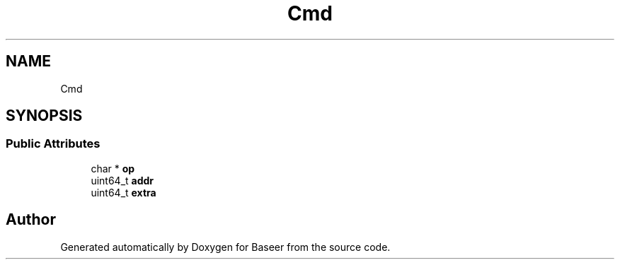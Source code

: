.TH "Cmd" 3 "Version 0.1.0" "Baseer" \" -*- nroff -*-
.ad l
.nh
.SH NAME
Cmd
.SH SYNOPSIS
.br
.PP
.SS "Public Attributes"

.in +1c
.ti -1c
.RI "char * \fBop\fP"
.br
.ti -1c
.RI "uint64_t \fBaddr\fP"
.br
.ti -1c
.RI "uint64_t \fBextra\fP"
.br
.in -1c

.SH "Author"
.PP 
Generated automatically by Doxygen for Baseer from the source code\&.
